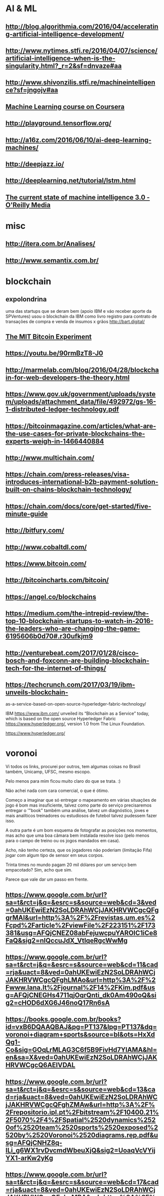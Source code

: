 # -*- coding: utf-8 after-save-hook: (lambda nil (org-html-export-to-html)) org-refile-targets: (("startup.org" :maxlevel . 1024)) -*-
#+INFOJS_OPT: path:~/lib/org-info.js view:overview toc:nil ltoc:nil


* AI & ML

** http://blog.algorithmia.com/2016/04/accelerating-artificial-intelligence-development/

** http://www.nytimes.stfi.re/2016/04/07/science/artificial-intelligence-when-is-the-singularity.html?_r=2&sf=dnvaze#aa

** http://www.shivonzilis.stfi.re/machineintelligence?sf=jngojv#aa

** [[https://www.coursera.org/learn/machine-learning][Machine Learning course on Coursera]]

** http://playground.tensorflow.org/

** http://a16z.com/2016/06/10/ai-deep-learning-machines/

** http://deepjazz.io/

** http://deeplearning.net/tutorial/lstm.html

** [[https://www.oreilly.com/ideas/the-current-state-of-machine-intelligence-3-0?utm_content=buffer964e5&utm_medium=social&utm_source=twitter.com&utm_campaign=buffer][The current state of machine intelligence 3.0 - O'Reilly Media]]



* misc

** http://itera.com.br/Analises/

** http://www.semantix.com.br/


* blockchain

** expolondrina
   
   uma das startups que se deram bem (apoio IBM e váo receber aporte da
   SPVentures) usou o blockchain da IBM como livro registro para contrato de
   transações de compra e venda de insumos x grãos http://bart.digital/


** [[http://avc.com/2017/04/video-of-the-week-the-mit-bitcoin-experiment/?utm_source%3Dfeedburner&utm_medium%3Dfeed&utm_campaign%3DFeed%253A%2BAVc%2B%2528A%2BVC%2529][The MIT Bitcoin Experiment]]
** https://youtu.be/90rmBzT8-J0

** http://marmelab.com/blog/2016/04/28/blockchain-for-web-developers-the-theory.html

** https://www.gov.uk/government/uploads/system/uploads/attachment_data/file/492972/gs-16-1-distributed-ledger-technology.pdf

** https://bitcoinmagazine.com/articles/what-are-the-use-cases-for-private-blockchains-the-experts-weigh-in-1466440884

** http://www.multichain.com/

** https://chain.com/press-releases/visa-introduces-international-b2b-payment-solution-built-on-chains-blockchain-technology/

** https://chain.com/docs/core/get-started/five-minute-guide

** http://bitfury.com/

** http://www.cobaltdl.com/

** https://www.bitcoin.com/

** http://bitcoincharts.com/bitcoin/

** https://angel.co/blockchains

** https://medium.com/the-intrepid-review/the-top-10-blockchain-startups-to-watch-in-2016-the-leaders-who-are-changing-the-game-6195606b0d70#.r30ufkjm9

** http://venturebeat.com/2017/01/28/cisco-bosch-and-foxconn-are-building-blockchain-tech-for-the-internet-of-things/

** https://techcrunch.com/2017/03/19/ibm-unveils-blockchain-
as-a-service-based-on-open-source-hyperledger-fabric-technology/

IBM <https://www.ibm.com/> unveiled its “Blockchain as a Service” today,
which is based on the open source Hyperledger Fabric
<https://www.hyperledger.org/>, version 1.0 from The Linux Foundation.

https://www.hyperledger.org/



* voronoi

Vi todos os links, procurei por outros, tem algumas coisas no Brasil também, Unicamp, UFSC, mesmo escopo.

Pelo menos para mim ficou muito claro do que se trata. :)

Não achei nada com cara comercial, o que é ótimo.

Começo a imaginar que só entregar o mapeamento em várias situações de jogo é bom mas insuficiente, talvez como parte do serviço precisaremos entregar o '"book" também uma análise, talvez um diagnóstico, joves e mais analíticos treinadores ou estudiosos de futebol talvez pudessem fazer isso.

A outra parte é um bom esquema de fotografar as posições nos momentos, mas acho que uma boa câmara bem instalada resolve isso (pelo menos para o campo de treino ou os jogos mandados em casa).

Acho, não tenho certeza, que os jogadores não poderiam (limitação Fifa) jogar com algum tipo de sensor em seus corpos.

Trinta times no mundo pagam 20 mil dólares por um serviço bem empacotado? Sim, acho que sim.

Parece que vale dar um passo em frente.

** https://www.google.com.br/url?sa=t&rct=j&q=&esrc=s&source=web&cd=3&ved=0ahUKEwiEzN2SoLDRAhWCjJAKHRVWCgcQFggrMAI&url=http%3A%2F%2Frevistas.um.es%2Fcpd%2Farticle%2FviewFile%2F223151%2F173381&usg=AFQjCNEZ08abFejuwcpuYAROIC1iCe8FaQ&sig2=nIQccuJdX_VtlqeRgcWwMg

** https://www.google.com.br/url?sa=t&rct=j&q=&esrc=s&source=web&cd=11&cad=rja&uact=8&ved=0ahUKEwiEzN2SoLDRAhWCjJAKHRVWCgcQFghLMAo&url=http%3A%2F%2Fwww.lana.lt%2Fjournal%2F14%2FKim.pdf&usg=AFQjCNEGHs4711qjOqrQnti_dk0Am490oQ&sig2=cHOD6dXG6J46noQ17Rn6sA

** https://books.google.com.br/books?id=vxB6DQAAQBAJ&pg=PT137&lpg=PT137&dq=voronoi+diagram+sports&source=bl&ots=HxXdQg1-Co&sig=GOqLrMLAG3C6f5B9FivHd7YlAMA&hl=en&sa=X&ved=0ahUKEwiEzN2SoLDRAhWCjJAKHRVWCgcQ6AEIVDAL

** https://www.google.com.br/url?sa=t&rct=j&q=&esrc=s&source=web&cd=13&cad=rja&uact=8&ved=0ahUKEwiEzN2SoLDRAhWCjJAKHRVWCgcQFghZMAw&url=http%3A%2F%2Frepositorio.ipl.pt%2Fbitstream%2F10400.21%2F5070%2F4%2FSpatial%2520dynamics%2520of%2520team%2520sports%2520exposed%2520by%2520Voronoi%2520diagrams.rep.pdf&usg=AFQjCNHZ8q-ILi_g6WX1rvDvcmdWbeuXjQ&sig2=UoaqVcVYijYX1-arKw2yKg

** https://www.google.com.br/url?sa=t&rct=j&q=&esrc=s&source=web&cd=17&cad=rja&uact=8&ved=0ahUKEwiEzN2SoLDRAhWCjJAKHRVWCgcQFghvMBA&url=https%3A%2F%2Fwww.technologyreview.com%2Fs%2F600957%2Fbig-data-analysis-is-changing-the-nature-of-sports-science%2F&usg=AFQjCNFjGa_qE3Avo5hegVv0oTQ8-k0ZcA&sig2=WJfVIjkUTzflcKyHrFe9yw

** https://www.google.com.br/url?sa=t&rct=j&q=&esrc=s&source=web&cd=18&cad=rja&uact=8&ved=0ahUKEwiEzN2SoLDRAhWCjJAKHRVWCgcQFgh1MBE&url=http%3A%2F%2Fwww.redalyc.org%2Farticulo.oa%3Fid%3D227038699012&usg=AFQjCNFAM5zld6piHSUF_ZjuGBvzuN8s1A&sig2=H0wuYBxi3s2uKtO7typFqg




** http://www.sciencedirect.com/science/article/pii/S0167945712000668
   
   Abstract
   
   Team sports represent complex systems: players interact continuously
   during a game, and exhibit intricate patterns of interaction, which can
   be identified and investigated at both individual and collective
   levels. We used Voronoi diagrams to identify and investigate the spatial
   dynamics of players’ behavior in Futsal. Using this tool, we examined 19
   plays of a sub-phase of a Futsal game played in a reduced area (20 m2)
   from which we extracted the trajectories of all players. Results
   obtained from a comparative analysis of player’s Voronoi area (dominant
   region) and nearest teammate distance revealed different patterns of
   interaction between attackers and defenders, both at the level of
   individual players and teams. We found that, compared to defenders,
   larger dominant regions were associated with attackers. Furthermore,
   these regions were more variable in size among players from the same
   team but, at the player level, the attackers’ dominant regions were more
   regular than those associated with each of the defenders. These findings
   support a formal description of the dynamic spatial interaction of the
   players, at least during the particular sub-phase of Futsal
   investigated. The adopted approach may be extended to other team
   behaviors where the actions taken at any instant in time by each of the
   involved agents are associated with the space they occupy at that
   particular time.

* incoming
** http://www.visualcapitalist.com/chart-coin-universe-keeps-expanding/

-- 
Abraços,

Denilson
** Um compilado de links, desculpe a demora.


CURSOS

Programa de MSc online em Bitcoin
http://digitalcurrency.unic.ac.cy/free-introductory-mooc/
Obs. Primeira disciplina é gratuita, parece valer a pena, mas não tive
tempo de fazê-lo.

Curso com a mesma pegada do MSc, mas resumido numa disciplina
https://pt.coursera.org/learn/cryptocurrency

Upcoming...
http://blockchainu.co/


ETHEREUM (empresa)

https://pt.wikipedia.org/wiki/Ethereum
https://www.ethereum.org/
https://www.crunchbase.com/organization/ethereum#/entity


COMPLIANCE

Será que esses caras são relevantes?
https://www.smartchains.com.br/blank-2

Pra estruturar uma empresa mirando o mercado Bitcoin é bem importante estar
com o compliance em dia. Esses caras prestam consultoria se a empresa vai
lidar com Bitcoin.
https://www.bitaml.com/


NOTÍCIAS

Não sei qual é a maior/melhor referência, eis algumas que parecem boas.

https://blogs.wsj.com/riskandcompliance/tag/bitcoin/

http://www.the-blockchain.com/

http://www.coindesk.com/

-

Além disso, tenho um ex-colega que abriu uma empresa no ano retrasado em
smart contracts, sem usar blockchain, no ramo jurídico (mercado grande e
carente, Brasil já tem quase 1m advogados). Apesar de ele ter saído da
empresa, parece estar dando certo. Posso colocar-lhes em contato.

Conte comigo pra qualquer coisa.


Aquele abraço!
** psc,

---------- Forwarded message ----------
From: Denilson Farias <denilson.farias@gmail.com>
Date: 2017-05-03 11:06 GMT-03:00
Subject: Bitcoin a $ 1.470 doletas
To: Luiz Vieira <luizvieira@gmail.com>, Luciano Juvinski <juvinski@gmail.com
>


quando comecei a acompanhar estava $600

https://price.bitcoin.com/

-- 
Abraços,

Denilson



-- 
Abraços,

Denilson
** https://singularityhub.com/2017/01/31/the-struggle-to-make-ai-less-biased-than-its-creators/?utm_source=Singularity+Hub+Newsletter&utm_campaign=a3b8608ad2-Hub_Weekly_Newsletter&utm_medium=email&utm_term=0_f0cf60cdae-a3b8608ad2-58117473
** http://diversity.ai/

